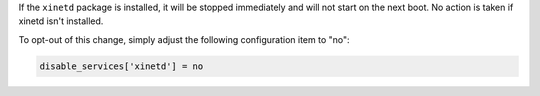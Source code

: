 If the ``xinetd`` package is installed, it will be stopped immediately and
will not start on the next boot. No action is taken if xinetd isn't installed.

To opt-out of this change, simply adjust the following configuration item to
"no":

.. code-block:: yaml

    disable_services['xinetd'] = no
